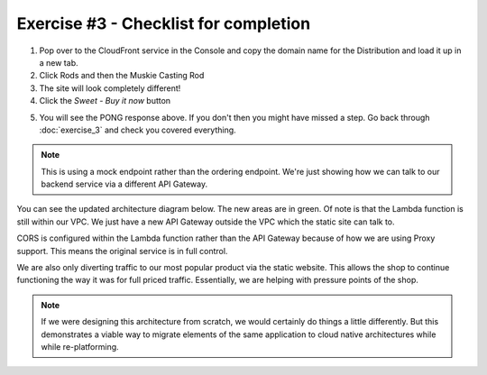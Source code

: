 Exercise #3 - Checklist for completion
======================================

1. Pop over to the CloudFront service in the Console and copy the domain
   name for the Distribution and load it up in a new tab.
2. Click Rods and then the Muskie Casting Rod
3. The site will look completely different!
4. Click the `Sweet - Buy it now` button

.. image:: images/pong.png

5. You will see the PONG response above. If you don't then you might have
   missed a step. Go back through :doc:`exercise_3` and check you covered
   everything.

.. Note:: This is using a mock endpoint rather than the ordering endpoint.
          We're just showing how we can talk to our backend service via a
          different API Gateway.

You can see the updated architecture diagram below. The new areas are in
green. Of note is that the Lambda function is still within our VPC. We just
have a new API Gateway outside the VPC which the static site can talk to.

CORS is configured within the Lambda function rather than the API Gateway
because of how we are using Proxy support. This means the original service
is in full control.

We are also only diverting traffic to our most popular product via the static
website. This allows the shop to continue functioning the way it was for
full priced traffic. Essentially, we are helping with pressure points of the
shop.

.. Note:: If we were designing this architecture from scratch, we would
          certainly do things a little differently. But this demonstrates
          a viable way to migrate elements of the same application to
          cloud native architectures while while re-platforming.

.. image:: images/exercise_3_arch.png
   :height: 800px
   :align: center
